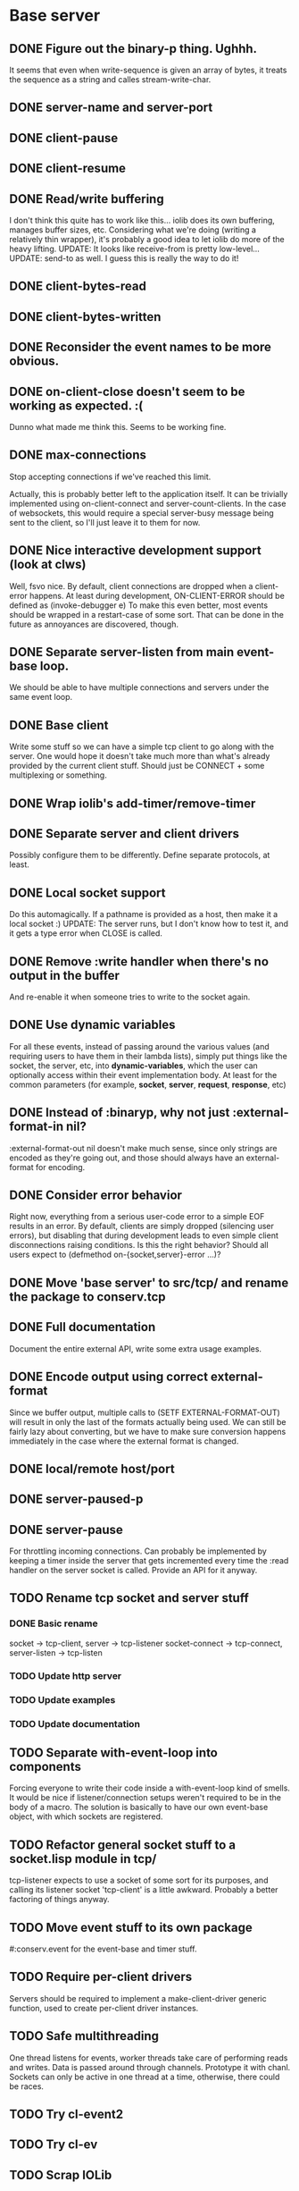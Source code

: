 * Base server
** DONE Figure out the binary-p thing. Ughhh.
   It seems that even when write-sequence is given an array of bytes, it treats the sequence as a
   string and calles stream-write-char.
** DONE server-name and server-port
** DONE client-pause
** DONE client-resume
** DONE Read/write buffering
   I don't think this quite has to work like this... iolib does its own buffering, manages buffer
   sizes, etc. Considering what we're doing (writing a relatively thin wrapper), it's probably a
   good idea to let iolib do more of the heavy lifting.
   UPDATE: It looks like receive-from is pretty low-level...
   UPDATE: send-to as well. I guess this is really the way to do it!
** DONE client-bytes-read
** DONE client-bytes-written
** DONE Reconsider the event names to be more obvious.
** DONE on-client-close doesn't seem to be working as expected. :(
   Dunno what made me think this. Seems to be working fine.
** DONE max-connections
   Stop accepting connections if we've reached this limit.

   Actually, this is probably better left to the application itself. It can be trivially implemented
   using on-client-connect and server-count-clients. In the case of websockets, this would require a
   special server-busy message being sent to the client, so I'll just leave it to them for now.
** DONE Nice interactive development support (look at clws)
   Well, fsvo nice. By default, client connections are dropped when a client-error happens. At least
   during development, ON-CLIENT-ERROR should be defined as (invoke-debugger e)
   To make this even better, most events should be wrapped in a restart-case of some sort. That can
   be done in the future as annoyances are discovered, though.
** DONE Separate server-listen from main event-base loop.
   We should be able to have multiple connections and servers under the same event loop.
** DONE Base client
   Write some stuff so we can have a simple tcp client to go along with the server. One would hope
   it doesn't take much more than what's already provided by the current client stuff. Should just
   be CONNECT + some multiplexing or something.
** DONE Wrap iolib's add-timer/remove-timer
** DONE Separate server and client drivers
   Possibly configure them to be differently. Define separate protocols, at least.
** DONE Local socket support
   Do this automagically. If a pathname is provided as a host, then make it a local socket :)
   UPDATE: The server runs, but I don't know how to test it, and it gets a type error when CLOSE is
   called.
** DONE Remove :write handler when there's no output in the buffer
   And re-enable it when someone tries to write to the socket again.
** DONE Use dynamic variables
   For all these events, instead of passing around the various values (and requiring users to have
   them in their lambda lists), simply put things like the socket, the server, etc, into
   *dynamic-variables*, which the user can optionally access within their event implementation
   body. At least for the common parameters (for example, *socket*, *server*, *request*, *response*,
   etc)
** DONE Instead of :binaryp, why not just :external-format-in nil?
   :external-format-out nil doesn't make much sense, since only strings are encoded as they're going
   out, and those should always have an external-format for encoding.
** DONE Consider error behavior
   Right now, everything from a serious user-code error to a simple EOF results in an error. By
   default, clients are simply dropped (silencing user errors), but disabling that during
   development leads to even simple client disconnections raising conditions. Is this the right
   behavior? Should all users expect to (defmethod on-{socket,server}-error ...)?
** DONE Move 'base server' to src/tcp/ and rename the package to conserv.tcp
** DONE Full documentation
   Document the entire external API, write some extra usage examples.
** DONE Encode output using correct external-format
   Since we buffer output, multiple calls to (SETF EXTERNAL-FORMAT-OUT) will result in only the last
   of the formats actually being used. We can still be fairly lazy about converting, but we have to
   make sure conversion happens immediately in the case where the external format is changed.
** DONE local/remote host/port
** DONE server-paused-p
** DONE server-pause
   For throttling incoming connections. Can probably be implemented by keeping a timer inside the
   server that gets incremented every time the :read handler on the server socket is called.
   Provide an API for it anyway.
** TODO Rename tcp socket and server stuff
*** DONE Basic rename
    socket -> tcp-client, server -> tcp-listener
    socket-connect -> tcp-connect, server-listen -> tcp-listen
*** TODO Update http server
*** TODO Update examples
*** TODO Update documentation
** TODO Separate with-event-loop into components
   Forcing everyone to write their code inside a with-event-loop kind of smells. It would be nice if
   listener/connection setups weren't required to be in the body of a macro.
   The solution is basically to have our own event-base object, with which sockets are registered.
** TODO Refactor general socket stuff to a socket.lisp module in tcp/
   tcp-listener expects to use a socket of some sort for its purposes, and calling its listener
   socket 'tcp-client' is a little awkward. Probably a better factoring of things anyway.
** TODO Move event stuff to its own package
   #:conserv.event for the event-base and timer stuff.
** TODO Require per-client drivers
   Servers should be required to implement a make-client-driver generic function, used to create
   per-client driver instances.
** TODO Safe multithreading
   One thread listens for events, worker threads take care of performing reads and writes. Data is
   passed around through channels. Prototype it with chanl. Sockets can only be active in one thread
   at a time, otherwise, there could be races.
** TODO Try cl-event2
** TODO Try cl-ev
** TODO Scrap IOLib
   Just extract the socket-specific stuff from it.
** TODO IP binding
   Allow sockets and servers to bind to particular local IP addresses
** TODO Document CLOSE behavior
** TODO Unit tests
** TODO Figure out how to do a proper TCP handshake socket close
   The websocket standard mentions something about calling shutdown(), reading until EOF from
   client, and -then- calling close() on the socket. I've been assuming CL:CLOSE on an iolib socket
   does the former and CL:CLOSE with :ABORT T forces the latter. Not sure if this is right.
   ...no, it doesn't look like that's the case. Bleh.
** TODO Call on-server-error
   Does this make sense? I guess probably.
** TODO Dynamic buffer sizes
   Allow on-the-fly user-configurable buffer sizes?
** TODO Port sharing between servers(???)
   It would be nice if we could spawn, say, one thread per core, and have them all be listening on
   the same port.
   fe[nl]ix says this could be done by doing accept-connection :wait nil, and checking whether we
   got a connection or not. Once we have a connection, use a priority queue holding all the
   different listener threads, and use that to figure out which thread loop to send the incoming
   client to.
** TODO setf client-timeout
** TODO on-client-timeout
** TODO on-client-end
   There's a FIN packet. Handle that?
** TODO Implement better stream-line-column and stream-write-char methods for client
** TODO Non-blocking server loop
   Is it worthwhile to have a 'loop' that must be iterated manually? Meh. Let them use threads.
** TODO Datagram socket support
   I guess this'll require a bit more restructuring than I thought, possible a completely separate
   server (which it may as well be, i guess). Need to educate myself about udp :)
** TODO ipv6 support
   Future. I don't see a need for this right now. IOLib supports it, so it's just a matter of adding it.
** TODO Windows support
   Probably part of scrapping iolib
* HTTP server
** DONE Figure out how to make sure all output is flushed before closing a socket.
** DONE Write an http server that parses the header section into a usable header object.
** DONE Write enough of the http server to be able to run examples/hello-http.lisp
** DONE Clean up socket closure for server and client
   Fixing the flush thing seems to have screwed up other things. Unmonitored fds wtf?
** DONE Convert header parsing to use a parser object instead of a continuation.
   It's too low-level to be doing a continuation API.
** DONE Support 100-continue
   If there's an "Expect: 100-continue" header, respond with "HTTP/1.1 100 Continue"
** DONE Support line continuations in headers
   iiuc, single headers, such as the cookies header, can span multiple lines. There's special syntax
   for this, and it should be supported.
** DONE Support Connection: keep-alive
   This involves sharing a socket between multiple consecutive request/reply pairs. It also involves
   figuring out the meaning of CLOSE on request vs reply, and so on.
   On top of that, there should be a timeout on the keepalives -- if the other end doesn't make an
   http request within a certain amount of time, the connection should be closed. This should
   probably be user-configurable.
   Update: This gets trickier... HTTP/1.1 uses keep-alives by default, whereas HTTP/1.0 only uses
   them when Connection: keep-alive is specified. Furthermore, switching to "keep-alive-by-default"
   really fucks with httperf. I also noticed Apache seems to default to requiring Connection:
   keep-alive, so maybe that's the wiser choice.
   Also, it seems my current 'keep-alive' implementation sucks and is triggering resets in
   httperf. :(
   Gonna have to refer to the RFC for the exact behavior here.
   Try sending the content-length!
   Update: Content-length it was. For plain old streaming, I imagine chunked encoding will be
   acceptable, too.
** DONE Headers as keywords
   Go ahead and handle headers as keywords lisp-side. Might even speed things up.
** DONE Consistent, simple control of external-format for requests and replies
   binaryp should be replaced with :external-format-in (or nil :octets :binary) or something like
   that. Everything is sent as binary anyway.
** DONE Support chunked encoding
   This is needed for streaming data, and will help with keep-alive.
   UPDATE: The sketch is there... but to properly support this, we'll probably need to completely
   bypass the sockets' lower-level data encoding, so we can actually have access to output lengths.
   Additionally, it would probably be preferable if the chunked encoding was done around the entire
   current output buffer. Either I'll have to duplicate functionality present in lower-level
   sockets, or an interface will need to be made available for getting at this data and modifying
   the output.
** DONE Support pausing/closing of requests and replies separately.
   Should be able to stop reading client input while still writing back to the client, and possibly
   vice versa. CLOSE shouldn't necessarily close the underlying socket for the request/reply
   objects.
** DONE Support Upgrade
   This is a bit complicated, I think -- upgrading means an alternate protocol to the standard
   0.9/1.0/1.1 HTTP that conserv.http supports -- or even not HTTP at all.

   One -could- instruct users to simply swap out a driver from underneath on-request-upgrade, but
   that would potentially leave a lot of things hanging (such as the logistics of closing and
   unregistering the *request* and *reply* objects).

   This seems wrong, though -- what does a client library actually need in order to do what it needs
   to do with the connection established through the HTTP request? Should I give them direct access
   to the underlying socket? What about expecting them to build whatever they need on top of
   *request* and *reply*?

   Things needed on an upgrade:
   * End the request and reply.
   * Deregister the socket with the http server.
   * call on-http-upgrade using *request*, *socket*, and the post-request-parse data
   * Skip on-http-request
** DONE Support CONNECT method
   Just treat it the same as Upgrade?
** DONE Move http-server/request/reply into separate files
** DONE Support status messages
** DONE Add docstrings to all the protocols
** DONE Turn off keep-alive if Connection: close is set in the reply.
** DONE Clean up horrible naming of http-server-driver-related stuff
   Makes my head spin.
** DONE Rough websocket example
   For demo purposes
** DONE User-controlled 100-continue
   Use a callback to allow users to respond to this as they please.
** DONE Export all appropriate symbols
   Other symbols should be exported as functionality is added.
** DONE Figure out the whole closing logic for server/request/reply
** DONE Documentation
   Document the external API.
** DONE Merge *request* and *reply* into just *request*
** DONE Figure out why the hell examples.http.echo doesn't work
** DONE Figure out why (close *socket*) doesn't work after an upgrade
   Does it work in the echo server?...
** DONE Make sure the various HTTP versions are properly supported
   http://jmarshall.com/easy/http/
** DONE Add docstrings to interface functions
** DONE Remote host/port for *request*
** TODO Add a GET argument parser
** TODO Unit tests
** TODO Patch babel to use :eol-style
** TODO Figure out how errors should be handled at different levels
   For now, on-socket-error is handled, but things need to be done in different ways depending on
   how and when the error happens. For example, if an error happens during header parsing
** TODO Make sure all http-related events are properly called
   I don't see any on-*-error calls, for example.
** TODO Handle all interesting tcp server/socket events.
** TODO Define useful constants for the various http return codes
   \+http-ok\+ => (200 . "OK"), etc.
** TODO Support trailers
** TODO Go through hunchentoot's API and see if there's anything else that should be included
   Figure out the things that are low-level enough to belong in conserv.http. Ignore things like
   sessions and cookies.
** TODO Header improvements
*** TODO Header manipulation
    All manipulation functions should have some nice compiler macros to make sure header information
    gets precompiled as much as possible.
**** DONE set-headers
**** TODO add-headers
**** TODO remove-headers
*** TODO Collect multiple headers into one key in the headers alist
*** TODO Support bogus newlines
    The standard says CRLF, but LF alone should be allowed if a certain server flag is switched on.
*** DONE Fast parser
    See what madnificent does. If all else fails, look at nginx's parser and just translate it.
* TLS
* WebSockets
** TODO Implement the latest websockets protocol.
* Socket.io
** TODO Write a socket.io-compliant server.
** TODO Get it to run on the same port as an http server.
* HTCPCP
** TODO Implement a controller server
   https://www.ietf.org/rfc/rfc2324.txt
